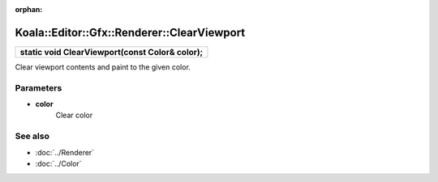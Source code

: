 :orphan:

Koala::Editor::Gfx::Renderer::ClearViewport
===========================================

.. csv-table::
	
	"**static void ClearViewport(const Color& color);**"

Clear viewport contents and paint to the given color.

Parameters
----------

- **color**
	Clear color

See also
--------

- :doc:`../Renderer`

- :doc:`../Color`
